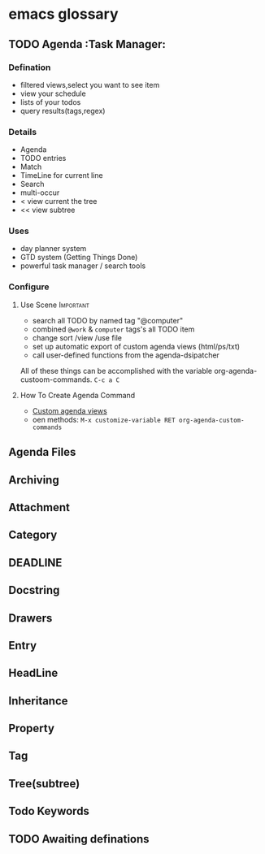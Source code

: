 * emacs glossary

** TODO Agenda :Task Manager:
   
*** Defination
    - filtered views,select you want to see item
    - view your schedule
    - lists of your todos
    - query results(tags,regex)
  

*** Details
    - Agenda
    - TODO entries
    - Match
    - TimeLine for current line
    - Search
    - multi-occur
    - < view current the tree
    - << view subtree
    

*** Uses
    - day planner system
    - GTD system (Getting Things Done)
    - powerful task manager / search tools
   

*** Configure
    
**** Use Scene                                                    :Important:
     - search all TODO by named tag "@computer"
     - combined ~@work~ & ~computer~ tags's all TODO item
     - change sort /view /use file
     - set up automatic export of custom agenda views (html/ps/txt)
     - call user-defined functions from the agenda-dsipatcher
       
All of these things can be accomplished with the variable org-agenda-custoom-commands. ~C-c a C~

**** How To Create Agenda Command
     
    - [[https://orgmode.org/manual/Custom-agenda-views.html#Custom-agenda-views][Custom agenda views]]
    - oen methods: ~M-x customize-variable RET org-agenda-custom-commands~
** Agenda Files
   
** Archiving

** Attachment

** Category

** DEADLINE

** Docstring

** Drawers

** Entry

** HeadLine

** Inheritance

** Property

** Tag

** Tree(subtree)
   
** Todo Keywords

** TODO Awaiting definations
